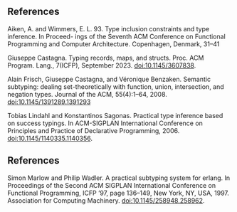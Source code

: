 ** References

Aiken, A. and Wimmers, E. L. 93. Type inclusion constraints and type inference. In Proceed-
ings of the Seventh ACM Conference on Functional Programming and Computer Architecture.
Copenhagen, Denmark, 31–41

Giuseppe Castagna. Typing records, maps, and structs. Proc. ACM Program.
Lang., 7(ICFP), September 2023. doi:10.1145/3607838.

Alain Frisch, Giuseppe Castagna, and Véronique Benzaken. Semantic subtyping:
dealing set-theoretically with function, union, intersection, and negation types.
Journal of the ACM, 55(4):1–64, 2008. doi:10.1145/1391289.1391293

Tobias Lindahl and Konstantinos Sagonas. Practical type inference based on
success typings. In ACM-SIGPLAN International Conference on Principles and
Practice of Declarative Programming, 2006. doi:10.1145/1140335.1140356.

** References

Simon Marlow and Philip Wadler. A practical subtyping system for erlang. In
Proceedings of the Second ACM SIGPLAN International Conference on Functional
Programming, ICFP ’97, page 136–149, New York, NY, USA, 1997. Association
for Computing Machinery. doi:10.1145/258948.258962.
